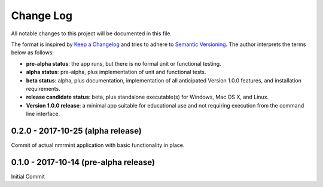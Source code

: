 ##########
Change Log
##########

All notable changes to this project will be documented in this file.

The format is inspired by `Keep a Changelog <http://keepachangelog.com/en/0.3.0/>`_ and tries to adhere to `Semantic Versioning <http://semver.org>`_. The author interprets the terms below as follows:

* **pre-alpha status**: the app runs, but there is no formal unit or functional testing.


* **alpha status**: pre-alpha, plus implementation of unit and functional tests.


* **beta status**: alpha, plus documentation, implementation of all anticipated Version 1.0.0 features, and installation requirements.


* **release candidate status**: beta, plus standalone executable(s) for Windows, Mac OS X, and Linux.


* **Version 1.0.0 release**: a minimal app suitable for educational use and not requiring execution from the command line interface.

0.2.0 - 2017-10-25 (alpha release)
----------------------------------

Commit of actual nmrmint application with basic functionality in place.

0.1.0 - 2017-10-14 (pre-alpha release)
--------------------------------------

Initial Commit
